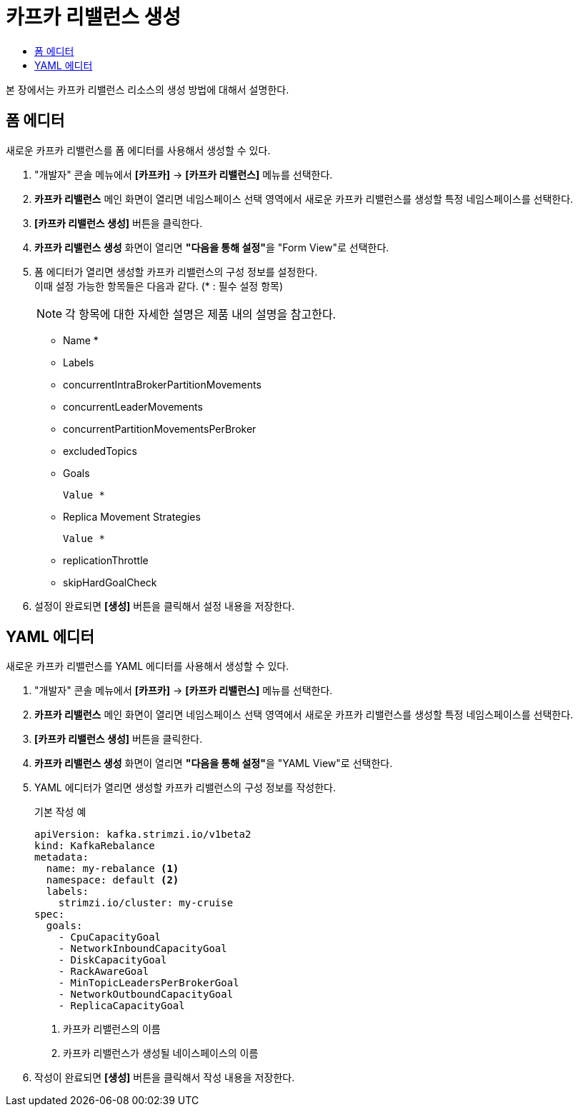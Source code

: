= 카프카 리밸런스 생성
:toc:
:toc-title:

본 장에서는 카프카 리밸런스 리소스의 생성 방법에 대해서 설명한다.

== 폼 에디터

새로운 카프카 리밸런스를 폼 에디터를 사용해서 생성할 수 있다.

. "개발자" 콘솔 메뉴에서 *[카프카]* -> *[카프카 리밸런스]* 메뉴를 선택한다.
. *카프카 리밸런스* 메인 화면이 열리면 네임스페이스 선택 영역에서 새로운 카프카 리밸런스를 생성할 특정 네임스페이스를 선택한다.
. *[카프카 리밸런스 생성]* 버튼을 클릭한다.
. *카프카 리밸런스 생성* 화면이 열리면 **"다음을 통해 설정"**을 "Form View"로 선택한다.
. 폼 에디터가 열리면 생성할 카프카 리밸런스의 구성 정보를 설정한다. +
이때 설정 가능한 항목들은 다음과 같다. (* : 필수 설정 항목)
+
NOTE: 각 항목에 대한 자세한 설명은 제품 내의 설명을 참고한다.

* Name *
* Labels 
* concurrentIntraBrokerPartitionMovements
* concurrentLeaderMovements
* concurrentPartitionMovementsPerBroker
* excludedTopics
* Goals
+
----
Value *
----
* Replica Movement Strategies
+
----
Value *
----
* replicationThrottle
* skipHardGoalCheck

. 설정이 완료되면 *[생성]* 버튼을 클릭해서 설정 내용을 저장한다.

== YAML 에디터

새로운 카프카 리밸런스를 YAML 에디터를 사용해서 생성할 수 있다.

. "개발자" 콘솔 메뉴에서 *[카프카]* -> *[카프카 리밸런스]* 메뉴를 선택한다.
. *카프카 리밸런스* 메인 화면이 열리면 네임스페이스 선택 영역에서 새로운 카프카 리밸런스를 생성할 특정 네임스페이스를 선택한다.
. *[카프카 리밸런스 생성]* 버튼을 클릭한다.
. *카프카 리밸런스 생성* 화면이 열리면 **"다음을 통해 설정"**을 "YAML View"로 선택한다.
. YAML 에디터가 열리면 생성할 카프카 리밸런스의 구성 정보를 작성한다.
+
.기본 작성 예
[source,yaml]
----
apiVersion: kafka.strimzi.io/v1beta2
kind: KafkaRebalance 
metadata:
  name: my-rebalance <1>
  namespace: default <2>
  labels:
    strimzi.io/cluster: my-cruise
spec:
  goals:
    - CpuCapacityGoal
    - NetworkInboundCapacityGoal
    - DiskCapacityGoal
    - RackAwareGoal
    - MinTopicLeadersPerBrokerGoal
    - NetworkOutboundCapacityGoal
    - ReplicaCapacityGoal
----
+
<1> 카프카 리밸런스의 이름
<2> 카프카 리밸런스가 생성될 네이스페이스의 이름
. 작성이 완료되면 *[생성]* 버튼을 클릭해서 작성 내용을 저장한다.
